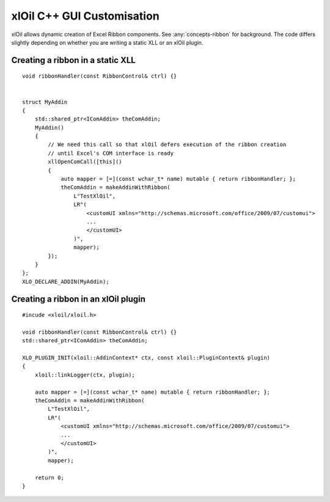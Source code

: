 ==============================
xlOil C++ GUI Customisation
==============================

xlOil allows dynamic creation of Excel Ribbon components. See :any:`concepts-ribbon` for 
background. The code differs slightly depending on whether you are writing a static XLL or
an xlOil plugin.

Creating a ribbon in a static XLL
---------------------------------

.. highlight:: c++

::
    
    void ribbonHandler(const RibbonControl& ctrl) {}
    

    struct MyAddin
    {
        std::shared_ptr<IComAddin> theComAddin;
        MyAddin()
        {
            // We need this call so that xlOil defers execution of the ribbon creation
            // until Excel's COM interface is ready
            xllOpenComCall([this]()
            {
                auto mapper = [=](const wchar_t* name) mutable { return ribbonHandler; };
                theComAddin = makeAddinWithRibbon(
                    L"TestXlOil",
                    LR"(
                        <customUI xmlns="http://schemas.microsoft.com/office/2009/07/customui">
                        ...
                        </customUI>
                    )", 
                    mapper);
            });
        }
    };
    XLO_DECLARE_ADDIN(MyAddin);


Creating a ribbon in an xlOil plugin
------------------------------------

.. highlight:: c++

:: 

    #incude <xloil/xloil.h>

    void ribbonHandler(const RibbonControl& ctrl) {}
    std::shared_ptr<IComAddin> theComAddin;

    XLO_PLUGIN_INIT(xloil::AddinContext* ctx, const xloil::PluginContext& plugin)
    {
        xloil::linkLogger(ctx, plugin);

        auto mapper = [=](const wchar_t* name) mutable { return ribbonHandler; };
        theComAddin = makeAddinWithRibbon(
            L"TestXlOil",
            LR"(
                <customUI xmlns="http://schemas.microsoft.com/office/2009/07/customui">
                ...
                </customUI>
            )", 
            mapper);

        return 0;
    }